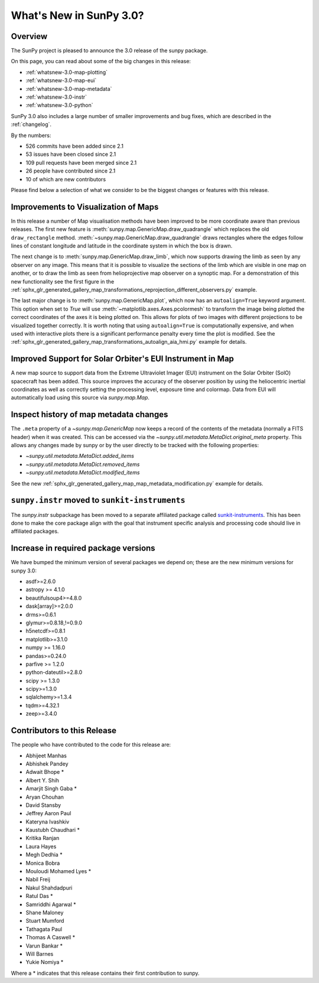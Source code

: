 .. doctest-skip-all

.. _whatsnew-3.0:

************************
What's New in SunPy 3.0?
************************

Overview
========
The SunPy project is pleased to announce the 3.0 release of the sunpy package.

On this page, you can read about some of the big changes in this release:

* :ref:`whatsnew-3.0-map-plotting`
* :ref:`whatsnew-3.0-map-eui`
* :ref:`whatsnew-3.0-map-metadata`
* :ref:`whatsnew-3.0-instr`
* :ref:`whatsnew-3.0-python`

SunPy 3.0 also includes a large number of smaller improvements and bug fixes, which are described in the :ref:`changelog`.

By the numbers:

* 526 commits have been added since 2.1
* 53 issues have been closed since 2.1
* 109 pull requests have been merged since 2.1
* 26 people have contributed since 2.1
* 10 of which are new contributors

Please find below a selection of what we consider to be the biggest changes or features with this release.

.. _whatsnew-3.0-map-plotting:

Improvements to Visualization of Maps
=====================================

In this release a number of Map visualisation methods have been improved to be more coordinate aware than previous releases.
The first new feature is :meth:`sunpy.map.GenericMap.draw_quadrangle` which replaces the old ``draw_rectangle`` method.
:meth:`~sunpy.map.GenericMap.draw_quadrangle` draws rectangles where the edges follow lines of constant longitude and latitude in the coordinate system in which the box is drawn.

.. minigallery:: sunpy.map.GenericMap.draw_quadrangle

The next change is to :meth:`sunpy.map.GenericMap.draw_limb`, which now supports drawing the limb as seen by any observer on any image.
This means that it is possible to visualize the sections of the limb which are visible in one map on another, or to draw the limb as seen from helioprojective map observer on a synoptic map.
For a demonstration of this new functionality see the first figure in the :ref:`sphx_glr_generated_gallery_map_transformations_reprojection_different_observers.py` example.

The last major change is to :meth:`sunpy.map.GenericMap.plot`, which now has an ``autoalign=True`` keyword argument.
This option when set to `True` will use :meth:`~matplotlib.axes.Axes.pcolormesh` to transform the image being plotted the correct coordinates of the axes it is being plotted on.
This allows for plots of two images with different projections to be visualized together correctly.
It is worth noting that using ``autoalign=True`` is computationally expensive, and when used with interactive plots there is a significant performance penalty every time the plot is modified.
See the :ref:`sphx_glr_generated_gallery_map_transformations_autoalign_aia_hmi.py` example for details.

.. _whatsnew-3.0-map-eui:

Improved Support for Solar Orbiter's EUI Instrument in Map
==========================================================

A new map source to support data from the Extreme Ultraviolet Imager (EUI) instrument on the Solar Orbiter (SolO) spacecraft has been added.
This source improves the accuracy of the observer position by using the heliocentric inertial coordinates as well as correctly setting the processing level, exposure time and colormap.
Data from EUI will automatically load using this source via `sunpy.map.Map`.

.. _whatsnew-3.0-map-metadata:

Inspect history of map metadata changes
==========================================

The ``.meta`` property of a `~sunpy.map.GenericMap` now keeps a record of the contents of the metadata (normally a FITS header) when it was created.
This can be accessed via the `~sunpy.util.metadata.MetaDict.original_meta` property.
This allows any changes made by sunpy or by the user directly to be tracked with the following properties:

* `~sunpy.util.metadata.MetaDict.added_items`
* `~sunpy.util.metadata.MetaDict.removed_items`
* `~sunpy.util.metadata.MetaDict.modified_items`

See the new :ref:`sphx_glr_generated_gallery_map_map_metadata_modification.py` example for details.

.. _whatsnew-3.0-instr:

``sunpy.instr`` moved to ``sunkit-instruments``
===============================================

The `sunpy.instr` subpackage has been moved to a separate affiliated package called `sunkit-instruments <https://docs.sunpy.org/projects/sunkit-instruments/>`__.
This has been done to make the core package align with the goal that instrument specific analysis and processing code should live in affiliated packages.

.. _whatsnew-3.0-python:

Increase in required package versions
=====================================
We have bumped the minimum version of several packages we depend on; these are the new minimum versions for sunpy 3.0:

- asdf>=2.6.0
- astropy >= 4.1.0
- beautifulsoup4>=4.8.0
- dask[array]>=2.0.0
- drms>=0.6.1
- glymur>=0.8.18,!=0.9.0
- h5netcdf>=0.8.1
- matplotlib>=3.1.0
- numpy >= 1.16.0
- pandas>=0.24.0
- parfive >= 1.2.0
- python-dateutil>=2.8.0
- scipy >= 1.3.0
- scipy>=1.3.0
- sqlalchemy>=1.3.4
- tqdm>=4.32.1
- zeep>=3.4.0

.. _whatsnew-3.0-contributors:

Contributors to this Release
============================

The people who have contributed to the code for this release are:

-  Abhijeet Manhas
-  Abhishek Pandey
-  Adwait Bhope  *
-  Albert Y. Shih
-  Amarjit Singh Gaba  *
-  Aryan Chouhan
-  David Stansby
-  Jeffrey Aaron Paul
-  Kateryna Ivashkiv
-  Kaustubh Chaudhari  *
-  Kritika Ranjan
-  Laura Hayes
-  Megh Dedhia  *
-  Monica Bobra
-  Mouloudi Mohamed Lyes  *
-  Nabil Freij
-  Nakul Shahdadpuri
-  Ratul Das  *
-  Samriddhi Agarwal  *
-  Shane Maloney
-  Stuart Mumford
-  Tathagata Paul
-  Thomas A Caswell  *
-  Varun Bankar  *
-  Will Barnes
-  Yukie Nomiya  *

Where a * indicates that this release contains their first contribution to sunpy.
